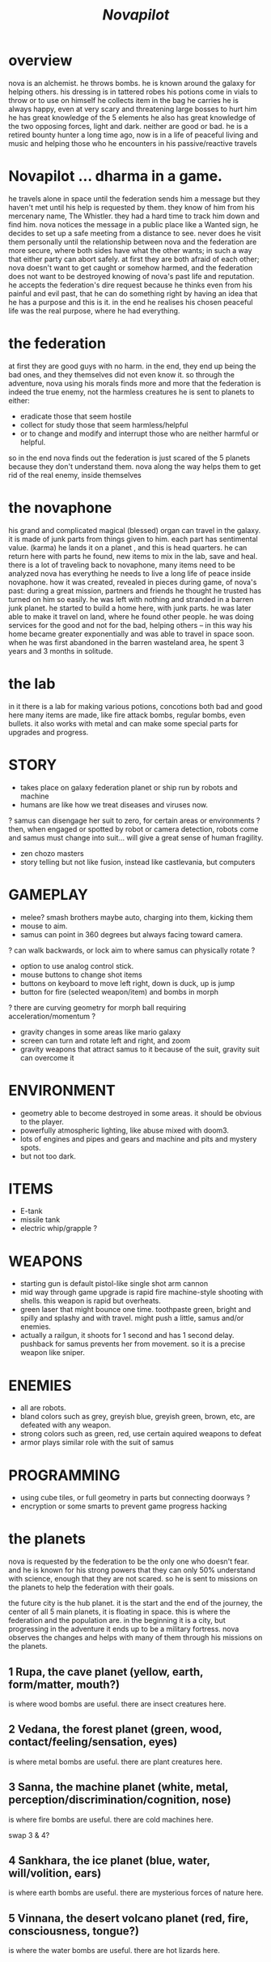 #+TITLE: /Novapilot/

* overview
nova is an alchemist.
he throws bombs.
he is known around the galaxy for helping others.
his dressing is in tattered robes
his potions come in vials to throw or to use on himself
he collects item in the bag he carries
he is always happy, even at very scary and threatening large bosses to hurt him
he has great knowledge of the 5 elements
he also has great knowledge of the two opposing forces, light and dark. neither are good or bad.
he is a retired bounty hunter a long time ago, now is in a life of peaceful living and music and helping
  those who he encounters in his passive/reactive travels

* Novapilot ... dharma in a game.
he travels alone in space until the federation sends him a message but they haven't met
  until his help is requested by them. they know of him from his mercenary name, The Whistler.
  they had a hard time to track him down and find him. nova notices the message in a public place
  like a Wanted sign, he decides to set up a safe meeting from a distance to see. never does he
  visit them personally until the relationship between nova and the federation are more secure,
  where both sides have what the other wants; in such a way that either party can abort safely.
  at first they are both afraid of each other; nova doesn't want to get caught or somehow harmed,
  and the federation does not want to be destroyed knowing of nova's past life and reputation.
he accepts the federation's dire request because he thinks even from his painful and evil past,
   that he can do something right by having an idea that he has a purpose and this is it.
   in the end he realises his chosen peaceful life was the real purpose, where he had everything.

* the federation
at first they are good guys with no harm. in the end, they end up being the bad ones, and they
themselves did not even know it. so through the adventure, nova using his morals finds more and
more that the federation is indeed the true enemy, not the harmless creatures he is sent to planets
to either:
- eradicate those that seem hostile
- collect for study those that seem harmless/helpful
- or to change and modify and interrupt those who are neither harmful or helpful.
so in the end nova finds out the federation is just scared of the 5 planets because they don't
understand them. nova along the way helps them to get rid of the real enemy, inside themselves

* the novaphone
his grand and complicated magical (blessed) organ can travel in the galaxy.
it is made of junk parts from things given to him. each part has sentimental value. (karma)
he lands it on a planet , and this is head quarters. he can return here with parts he found,
  new items to mix in the lab, save and heal.
there is a lot of traveling back to novaphone, many items need to be analyzed
nova has everything he needs to live a long life of peace inside novaphone.
how it was created, revealed in pieces during game, of nova's past:
  during a great mission, partners and friends he thought he trusted has turned on him
  so easily. he was left with nothing and stranded in a barren junk planet. he started to build a
  home here, with junk parts. he was later able to make it travel on land, where he found other
  people. he was doing services for the good and not for the bad, helping others -- in this way
  his home became greater exponentially and was able to travel in space soon. when he was
  first abandoned in the barren wasteland area, he spent 3 years and 3 months in solitude.

* the lab
in it there is a lab for making various potions, concotions both bad and good
here many items are made, like fire attack bombs, regular bombs, even bullets.
it also works with metal and can make some special parts for upgrades and progress.

* STORY
- takes place on galaxy federation planet or ship run by robots and machine
- humans are like how we treat diseases and viruses now.
? samus can disengage her suit to zero, for certain areas or environments ?
   then, when engaged or spotted by robot or camera detection, robots come and
   samus must change into suit... will give a great sense of human fragility.
- zen chozo masters
- story telling but not like fusion, instead like castlevania, but computers

* GAMEPLAY
- melee? smash brothers maybe auto, charging into them, kicking them
- mouse to aim.
- samus can point in 360 degrees but always facing toward camera.
? can walk backwards, or lock aim to where samus can physically rotate ?
- option to use analog control stick.
- mouse buttons to change shot items
- buttons on keyboard to move left right, down is duck, up is jump
- button for fire (selected weapon/item) and bombs in morph
? there are curving geometry for morph ball requiring acceleration/momentum ?
- gravity changes in some areas like mario galaxy
- screen can turn and rotate left and right, and zoom
- gravity weapons that attract samus to it because of the suit, gravity suit can
    overcome it

* ENVIRONMENT
- geometry able to become destroyed in some areas. it should be obvious to
   the player.
- powerfully atmospheric lighting, like abuse mixed with doom3.
- lots of engines and pipes and gears and machine and pits and mystery spots.
- but not too dark.

* ITEMS
- E-tank
- missile tank
- electric whip/grapple ?

* WEAPONS
- starting gun is default pistol-like single shot arm cannon
- mid way through game upgrade is rapid fire machine-style shooting with shells.
  this weapon is rapid but overheats.
- green laser that might bounce one time. toothpaste green, bright and
  spilly and splashy and with travel. might push a little, samus and/or enemies.
- actually a railgun, it shoots for 1 second and has 1 second delay. pushback for
  samus prevents her from movement. so it is a precise weapon like sniper.

* ENEMIES
- all are robots.
- bland colors such as grey, greyish blue, greyish green, brown, etc,
    are defeated with any weapon.
- strong colors such as green, red, use certain aquired weapons to defeat
- armor plays similar role with the suit of samus

* PROGRAMMING
- using cube tiles, or full geometry in parts but connecting doorways ?
- encryption or some smarts to prevent game progress hacking

* the planets
nova is requested by the federation to be the only one who doesn't fear. and he is known
for his strong powers that they can only 50% understand with science, enough that they
are not scared. so he is sent to missions on the planets to help the federation with their goals.

the future city is the hub planet. it is the start and the end of the journey,
the center of all 5 main planets, it is floating in space. this is where the federation and
the population are. in the beginning it is a city, but progressing in the adventure it ends up
to be a military fortress. nova observes the changes and helps with many of them through
his missions on the planets.

** 1 Rupa, the cave planet (yellow, earth, form/matter, mouth?)
	is where wood bombs are useful.
	there are insect creatures here.

** 2 Vedana, the forest planet (green, wood, contact/feeling/sensation, eyes)
	is where metal bombs are useful.
	there are plant creatures here.

** 3 Sanna, the machine planet (white, metal, perception/discrimination/cognition, nose)
	is where fire bombs are useful.
	there are cold machines here.

swap 3 & 4?

** 4 Sankhara, the ice planet (blue, water, will/volition, ears)
	is where earth bombs are useful.
	there are mysterious forces of nature here.

** 5 Vinnana, the desert volcano planet (red, fire, consciousness, tongue?)
	is where the water bombs are useful.
	there are hot lizards here.

